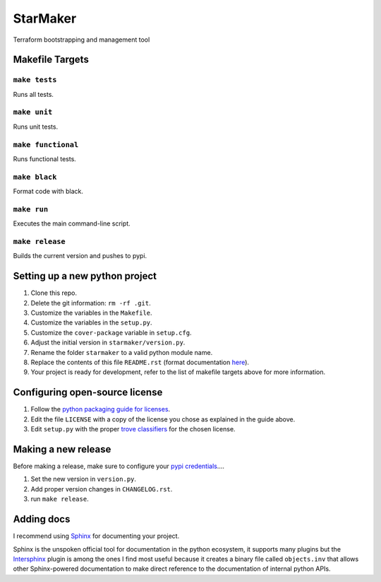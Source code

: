 StarMaker
=========

Terraform bootstrapping and management tool

Makefile Targets
----------------

``make tests``
..............

Runs all tests.


``make unit``
.............

Runs unit tests.


``make functional``
...................

Runs functional tests.


``make black``
..............

Format code with black.


``make run``
.............

Executes the main command-line script.

``make release``
................

Builds the current version and pushes to pypi.


**Setting up a new python project**
-----------------------------------

1. Clone this repo.
2. Delete the git information: ``rm -rf .git``.
3. Customize the variables in the ``Makefile``.
4. Customize the variables in the ``setup.py``.
5. Customize the ``cover-package`` variable in ``setup.cfg``.
6. Adjust the initial version in ``starmaker/version.py``.
7. Rename the folder ``starmaker`` to a valid python module name.
8. Replace the contents of this file ``README.rst`` (format documentation `here <https://www.sphinx-doc.org/en/master/usage/restructuredtext/basics.html>`_).
9. Your project is ready for development, refer to the list of makefile targets above for more information.


**Configuring open-source license**
------------------------

1. Follow the `python packaging guide for licenses <https://packaging.python.org/tutorials/packaging-projects/#creating-a-license>`_.
2. Edit the file ``LICENSE`` with a copy of the license you chose as explained in the guide above.
3. Edit ``setup.py`` with the proper `trove classifiers <https://pypi.org/classifiers/>`_ for the chosen license.


**Making a new release**
------------------------

Before making a release, make sure to configure your `pypi credentials <https://workshop-from-your-editor-to-pypi.readthedocs.io/en/latest/pypirc-credentials.html>`_....

1. Set the new version in ``version.py``.
2. Add proper version changes in ``CHANGELOG.rst``.
3. run ``make release``.


**Adding docs**
---------------

I recommend using `Sphinx <https://www.sphinx-doc.org/en/master/>`_ for documenting your project.

Sphinx is the unspoken official tool for documentation in the python
ecosystem, it supports many plugins but the `Intersphinx
<https://www.sphinx-doc.org/en/master/usage/extensions/intersphinx.html>`_
plugin is among the ones I find most useful because it creates a
binary file called ``objects.inv`` that allows other Sphinx-powered
documentation to make direct reference to the documentation of
internal python APIs.
